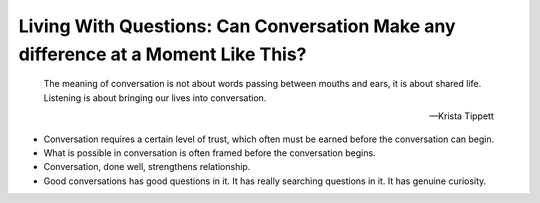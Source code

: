 Living With Questions: Can Conversation Make any difference at a Moment Like This?
----------------------------

.. epigraph::

   The meaning of conversation is not about words passing between mouths and ears,
   it is about shared life. Listening is about bringing our lives into conversation.

   -- Krista Tippett

* Conversation requires a certain level of trust, which often must be earned before
  the conversation can begin.

* What is possible in conversation is often framed before the conversation begins.

* Conversation, done well, strengthens relationship.

* Good conversations has good questions in it. It has really searching questions in it.
  It has genuine curiosity. 
